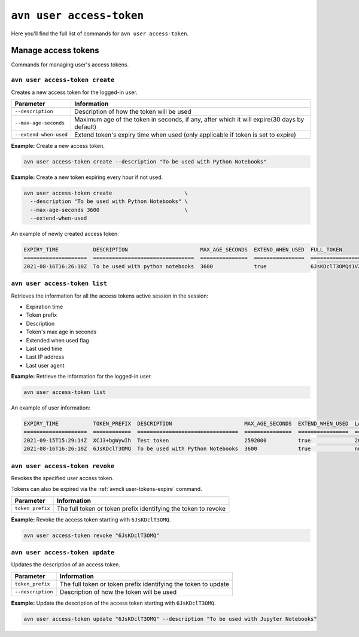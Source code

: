``avn user access-token``
============================================

Here you'll find the full list of commands for ``avn user access-token``.


Manage access tokens
----------------------------

Commands for managing user's access tokens.

.. _avn-user-access-token-create:

``avn user access-token create``
''''''''''''''''''''''''''''''''

Creates a new access token for the logged-in user.

.. list-table::
  :header-rows: 1
  :align: left

  * - Parameter
    - Information
  * - ``--description``
    - Description of how the token will be used
  * - ``--max-age-seconds``
    - Maximum age of the token in seconds, if any, after which it will expire(30 days by default)
  * - ``--extend-when-used``
    - Extend token's expiry time when used (only applicable if token is set to expire)

**Example:** Create a new access token.

.. code::

  avn user access-token create --description "To be used with Python Notebooks"


**Example:** Create a new token expiring every hour if not used.

.. code::

  avn user access-token create                       \
    --description "To be used with Python Notebooks" \
    --max-age-seconds 3600                           \
    --extend-when-used
    
An example of newly created access token:

.. code:: text

    EXPIRY_TIME           DESCRIPTION                       MAX_AGE_SECONDS  EXTEND_WHEN_USED  FULL_TOKEN
    ====================  ================================  ===============  ================  ===============================
    2021-08-16T16:26:10Z  To be used with python notebooks  3600             true              6JsKDclT3OMQd1V2Fl2...RaraBPg==

``avn user access-token list``
''''''''''''''''''''''''''''''

Retrieves the information for all the access tokens active session in the session:

* Expiration time
* Token prefix
* Description
* Token's max age in seconds
* Extended when used flag 
* Last used time
* Last IP address 
* Last user agent


**Example:** Retrieve the information for the logged-in user.

.. code::

  avn user access-token list

An example of user information:

.. code:: text

    EXPIRY_TIME           TOKEN_PREFIX  DESCRIPTION                       MAX_AGE_SECONDS  EXTEND_WHEN_USED  LAST_USED_TIME        LAST_IP      LAST_USER_AGENT
    ====================  ============  ================================  ===============  ================  ====================  ===========  ===================
    2021-09-15T15:29:14Z  XCJ3+bgWywIh  Test token                        2592000          true              2021-08-16T15:29:14Z  192.168.1.1  aiven-client/2.12.0
    2021-08-16T16:26:10Z  6JsKDclT3OMQ  To be used with Python Notebooks  3600             true              null                  null         null



``avn user access-token revoke``
''''''''''''''''''''''''''''''''

Revokes the specified user access token. 

Tokens can also be expired via the :ref:`avncli user-tokens-expire` command.


.. list-table::
  :header-rows: 1
  :align: left

  * - Parameter
    - Information
  * - ``token_prefix``
    - The full token or token prefix identifying the token to revoke

**Example:** Revoke the access token starting with ``6JsKDclT3OMQ``.      

.. code::

  avn user access-token revoke "6JsKDclT3OMQ"


``avn user access-token update``
''''''''''''''''''''''''''''''''

Updates the description of an access token.


.. list-table::
  :header-rows: 1
  :align: left

  * - Parameter
    - Information
  * - ``token_prefix``
    - The full token or token prefix identifying the token to update
  * - ``--description``
    - Description of how the token will be used

**Example:** Update the description of the access token starting with ``6JsKDclT3OMQ``.      

.. code::

  avn user access-token update "6JsKDclT3OMQ" --description "To be used with Jupyter Notebooks"

